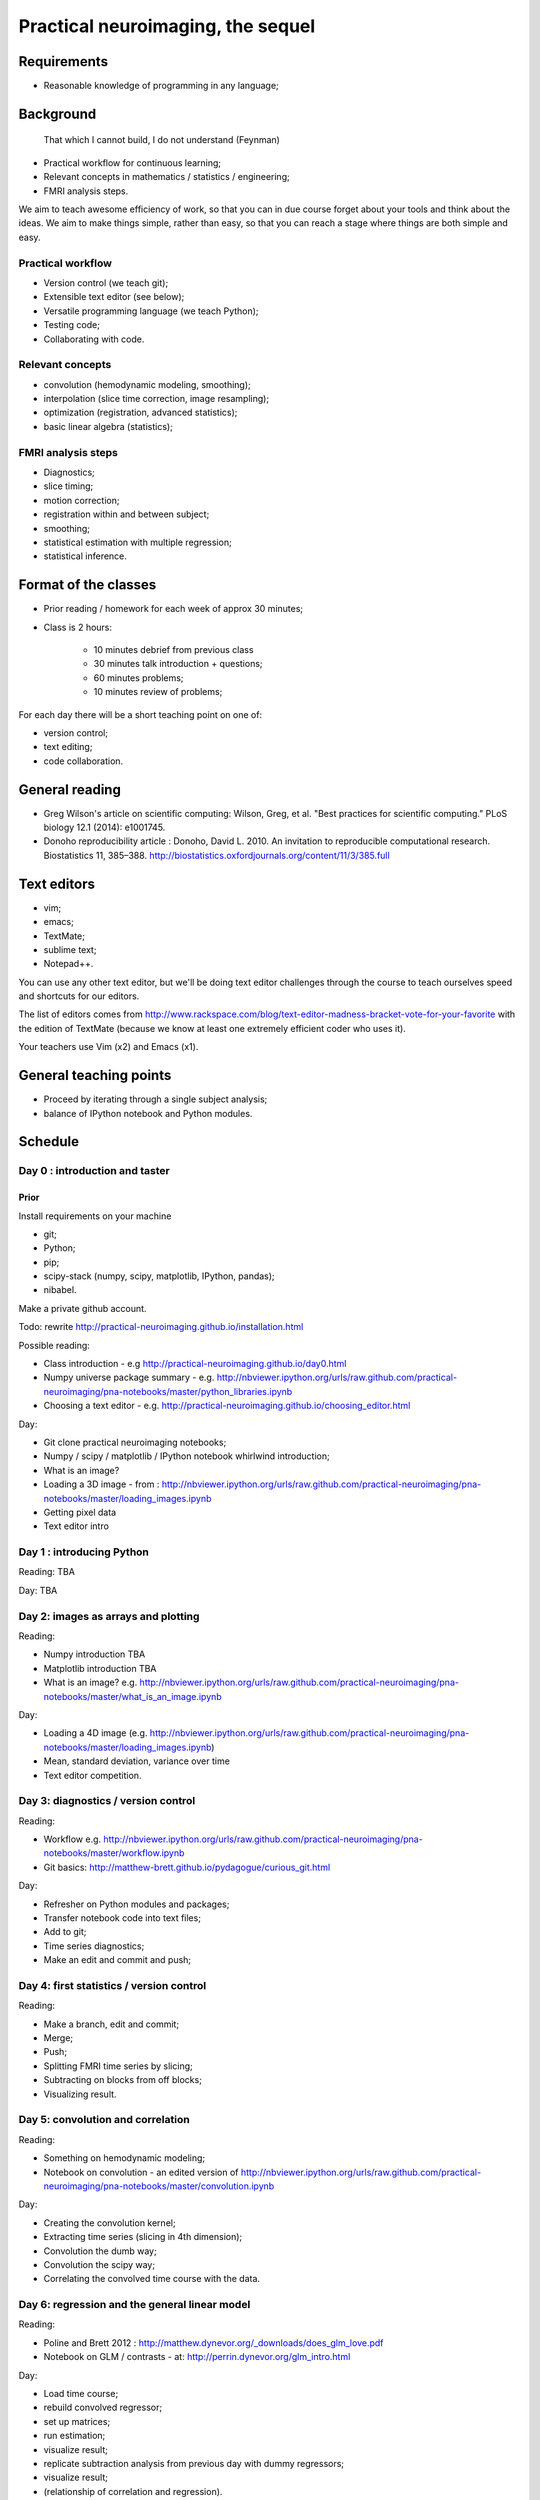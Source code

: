 ##################################
Practical neuroimaging, the sequel
##################################

.. Berkeley dates

    Spring semester: http://registrar.berkeley.edu/stucal.html

    Semester begins 13 January 2015;
    Instruction begins 20 January;
    Final exams May 11-15;
    Semester ends May 15.

    15 Fridays 30 January through 8 May.

************
Requirements
************

* Reasonable knowledge of programming in any language;

**********
Background
**********

    That which I cannot build, I do not understand (Feynman)

* Practical workflow for continuous learning;
* Relevant concepts in mathematics / statistics / engineering;
* FMRI analysis steps.

We aim to teach awesome efficiency of work, so that you can in due course
forget about your tools and think about the ideas.  We aim to make things
simple, rather than easy, so that you can reach a stage where things are both
simple and easy.

Practical workflow
==================

* Version control (we teach git);
* Extensible text editor (see below);
* Versatile programming language (we teach Python);
* Testing code;
* Collaborating with code.

Relevant concepts
=================

* convolution (hemodynamic modeling, smoothing);
* interpolation (slice time correction, image resampling);
* optimization (registration, advanced statistics);
* basic linear algebra (statistics);

FMRI analysis steps
===================

* Diagnostics;
* slice timing;
* motion correction;
* registration within and between subject;
* smoothing;
* statistical estimation with multiple regression;
* statistical inference.

*********************
Format of the classes
*********************

* Prior reading / homework for each week of approx 30 minutes;

* Class is 2 hours:

    * 10 minutes debrief from previous class
    * 30 minutes talk introduction + questions;
    * 60 minutes problems;
    * 10 minutes review of problems;

For each day there will be a short teaching point on one of:

* version control;
* text editing;
* code collaboration.

***************
General reading
***************

* Greg Wilson's article on scientific computing: Wilson, Greg, et al. "Best
  practices for scientific computing." PLoS biology 12.1 (2014): e1001745.
* Donoho reproducibility article : Donoho, David L. 2010. An invitation to
  reproducible computational research. Biostatistics 11, 385–388.
  http://biostatistics.oxfordjournals.org/content/11/3/385.full

************
Text editors
************

* vim;
* emacs;
* TextMate;
* sublime text;
* Notepad++.

You can use any other text editor, but we'll be doing text editor challenges
through the course to teach ourselves speed and shortcuts for our editors.

The list of editors comes from
http://www.rackspace.com/blog/text-editor-madness-bracket-vote-for-your-favorite
with the edition of TextMate (because we know at least one extremely efficient
coder who uses it).

Your teachers use Vim (x2) and Emacs (x1).

***********************
General teaching points
***********************

* Proceed by iterating through a single subject analysis;
* balance of IPython notebook and Python modules.

********
Schedule
********

Day 0 : introduction and taster
===============================

Prior
-----

Install requirements on your machine

* git;
* Python;
* pip;
* scipy-stack (numpy, scipy, matplotlib, IPython, pandas);
* nibabel.

Make a private github account.

Todo: rewrite http://practical-neuroimaging.github.io/installation.html

Possible reading:

* Class introduction - e.g http://practical-neuroimaging.github.io/day0.html
* Numpy universe package summary - e.g.
  http://nbviewer.ipython.org/urls/raw.github.com/practical-neuroimaging/pna-notebooks/master/python_libraries.ipynb
* Choosing a text editor - e.g.
  http://practical-neuroimaging.github.io/choosing_editor.html

Day:

* Git clone practical neuroimaging notebooks;
* Numpy / scipy / matplotlib / IPython notebook whirlwind introduction;
* What is an image?
* Loading a 3D image - from :
  http://nbviewer.ipython.org/urls/raw.github.com/practical-neuroimaging/pna-notebooks/master/loading_images.ipynb
* Getting pixel data
* Text editor intro

Day 1 : introducing Python
==========================

Reading: TBA

Day: TBA

Day 2: images as arrays and plotting
====================================

Reading:

* Numpy introduction TBA
* Matplotlib introduction TBA
* What is an image? e.g.
  http://nbviewer.ipython.org/urls/raw.github.com/practical-neuroimaging/pna-notebooks/master/what_is_an_image.ipynb

Day:

* Loading a 4D image (e.g.
  http://nbviewer.ipython.org/urls/raw.github.com/practical-neuroimaging/pna-notebooks/master/loading_images.ipynb)
* Mean, standard deviation, variance over time
* Text editor competition.

Day 3: diagnostics / version control
====================================

Reading:

* Workflow e.g.
  http://nbviewer.ipython.org/urls/raw.github.com/practical-neuroimaging/pna-notebooks/master/workflow.ipynb
* Git basics: http://matthew-brett.github.io/pydagogue/curious_git.html

Day:

* Refresher on Python modules and packages;
* Transfer notebook code into text files;
* Add to git;
* Time series diagnostics;
* Make an edit and commit and push;

Day 4: first statistics / version control
=========================================

Reading:

* Make a branch, edit and commit;
* Merge;
* Push;
* Splitting FMRI time series by slicing;
* Subtracting on blocks from off blocks;
* Visualizing result.

Day 5: convolution and correlation
==================================

Reading:

* Something on hemodynamic modeling;
* Notebook on convolution - an edited version of
  http://nbviewer.ipython.org/urls/raw.github.com/practical-neuroimaging/pna-notebooks/master/convolution.ipynb

Day:

* Creating the convolution kernel;
* Extracting time series (slicing in 4th dimension);
* Convolution the dumb way;
* Convolution the scipy way;
* Correlating the convolved time course with the data.

Day 6: regression and the general linear model
==============================================

Reading:

* Poline and Brett 2012 : http://matthew.dynevor.org/_downloads/does_glm_love.pdf
* Notebook on GLM / contrasts - at: http://perrin.dynevor.org/glm_intro.html

Day:

* Load time course;
* rebuild convolved regressor;
* set up matrices;
* run estimation;
* visualize result;
* replicate subtraction analysis from previous day with dummy regressors;
* visualize result;
* (relationship of correlation and regression).

Day 7: 1D interpolation and slice timing
========================================

* Notebook on interpolation and slice timing e.g.
  http://nbviewer.ipython.org/urls/bitbucket.org/matthewbrett/talks/raw/master/processing_i/slice_timing.ipynb

Day:

* Convert notebook to Python module;
* write code to do linear interpolation on example time series;
* write tests;
* use scipy interpolation code;
* investigate splines.

Day 8: optimization, 2D interpolation and registration
======================================================

Reading:

* Notebook on optimization for registration:
  http://nbviewer.ipython.org/urls/bitbucket.org/matthewbrett/talks/raw/master/processing_i/optimizing_space.ipynb

(Add subtracted image after registration).

Day:

* Convert optimization notebook to Python module;
* Run;
* Try different cost functions;
* Try different optimization methods;
* Local minima with a 180 degree rotation;
* Investigate and run FSL motion correction.

Day 9: coordinate systems and cross-modality registration
=========================================================

Reading:

* Tutorial on coordinate systems at:
  http://nipy.org/nibabel/coordinate_systems.html
* Mutual information : e.g.
  http://nbviewer.ipython.org/urls/bitbucket.org/matthewbrett/talks/raw/master/processing_i/mutual_information_example.ipynb

Need to fix this up.

Day:

* Load EPI;
* Load anatomical;
* Reslicing using coordinate transforms;
* Scipy ndimage and affine_transform;
* FSL coregistration;
* SPM coregistration.

Day 10: registration between subjects
=====================================

Reading:

* Localization paper at http://matthew.dynevor.org/_downloads/location.pdf
* Tutorial on inter-subject registration (spatial normalization). Yet to be
  written.  Some material at:

  * http://nbviewer.ipython.org/urls/raw.github.com/practical-neuroimaging/pna-notebooks/master/ANTS_normalization.ipynb
  * http://nbviewer.ipython.org/urls/raw.github.com/practical-neuroimaging/pna-notebooks/master/template_registration.ipynb
  * http://nipy.org/dipy/examples_built/syn_registration_2d.html#example-syn-registration-2d
  * http://nipy.org/dipy/examples_built/syn_registration_2d.html#example-syn-registration-3d

Day:

* Affine registration using scipy;
* Affine registration using FSL;
* Warping in 2D using dipy regtools;
* Diagnosing the warp using the deformation mesh;
* Affine plus warping using FSL;
* Thinking about what makes a good registration.

Day 11: smoothing and modeling
==============================

Reading:

* Introduction to smoothing: http://perrin.dynevor.org/smoothing_intro.html

Day:

* Smoothing as convolution;
* HRF regressor model on smoothed and unsmoothed data;
* Different smoothing levels;
* single voxel;
* whole brain.

Day 12: testing hypotheses with t and F contrasts
=================================================

* Notebook on t / F - version of : http://nbviewer.ipython.org/urls/raw.github.com/practical-neuroimaging/pna-notebooks/master/GLM_t_F.ipynb

* Block (on / off model) F contrasts;
* Motion parameters as confounds;
* t contrasts for motion;
* F contrasts for motion;
* FSL contrasts;
* SPM contrasts.

Day 13: statistical inference
=============================

Reading:

* Bonferroni correction : e.g.
  http://nbviewer.ipython.org/urls/raw.github.com/practical-neuroimaging/pna-notebooks/master/bonferonni_notes.ipynb
* Random fields : e.g. http://perrin.dynevor.org/random_fields.html
* FDR: http://nbviewer.ipython.org/github/practical-neuroimaging/pna-notebooks/blob/master/FDR.ipynb

Day:

* Generate map of T
* correct using Bonferroni;
* correct using random fields;
* correct using FDR;
* correct using permutation.

Day 14: introduction to machine learning tools
==============================================

* Using machine learning tools with scikit-learn

Possible topics for extra days
==============================

* Introduction to DICOM
* Data visualization

.. to discuss:

    * Not enough introduction to numpy / matplotlib?
    * Role of testing?
